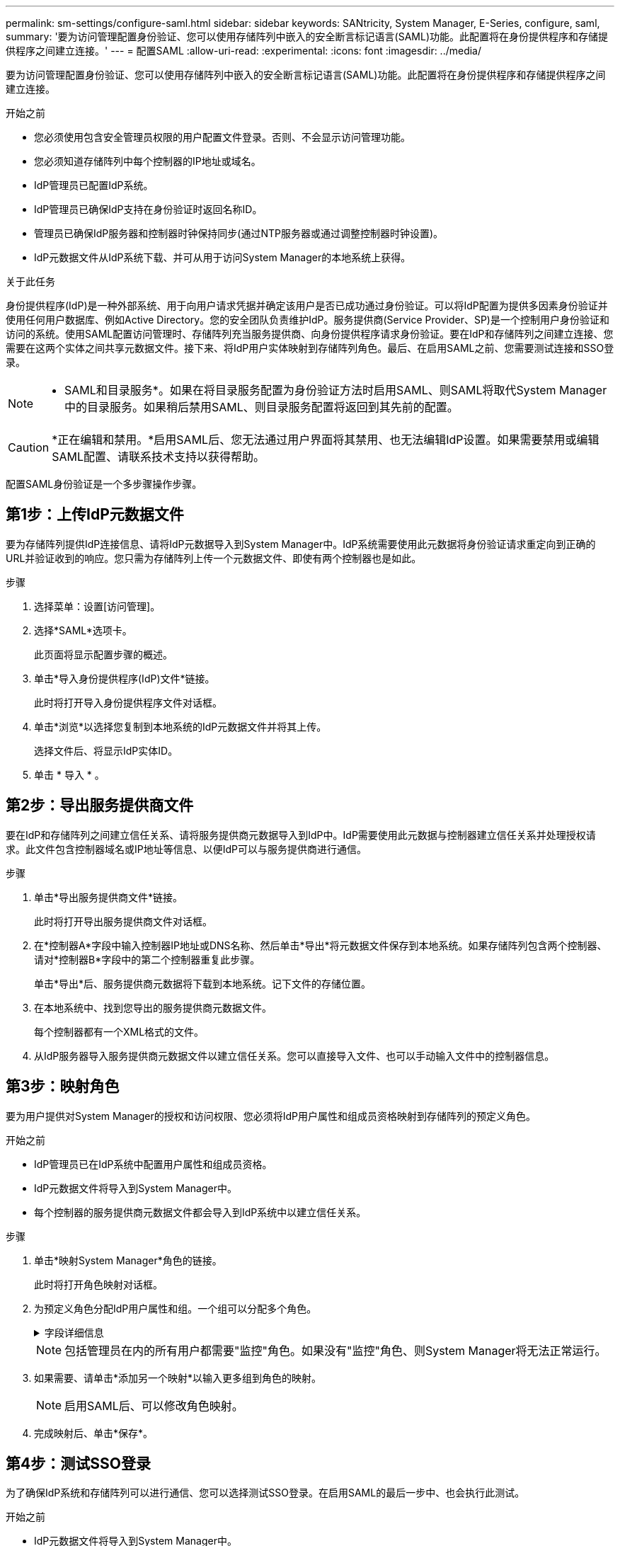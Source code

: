 ---
permalink: sm-settings/configure-saml.html 
sidebar: sidebar 
keywords: SANtricity, System Manager, E-Series, configure, saml, 
summary: '要为访问管理配置身份验证、您可以使用存储阵列中嵌入的安全断言标记语言(SAML)功能。此配置将在身份提供程序和存储提供程序之间建立连接。' 
---
= 配置SAML
:allow-uri-read: 
:experimental: 
:icons: font
:imagesdir: ../media/


[role="lead"]
要为访问管理配置身份验证、您可以使用存储阵列中嵌入的安全断言标记语言(SAML)功能。此配置将在身份提供程序和存储提供程序之间建立连接。

.开始之前
* 您必须使用包含安全管理员权限的用户配置文件登录。否则、不会显示访问管理功能。
* 您必须知道存储阵列中每个控制器的IP地址或域名。
* IdP管理员已配置IdP系统。
* IdP管理员已确保IdP支持在身份验证时返回名称ID。
* 管理员已确保IdP服务器和控制器时钟保持同步(通过NTP服务器或通过调整控制器时钟设置)。
* IdP元数据文件从IdP系统下载、并可从用于访问System Manager的本地系统上获得。


.关于此任务
身份提供程序(IdP)是一种外部系统、用于向用户请求凭据并确定该用户是否已成功通过身份验证。可以将IdP配置为提供多因素身份验证并使用任何用户数据库、例如Active Directory。您的安全团队负责维护IdP。服务提供商(Service Provider、SP)是一个控制用户身份验证和访问的系统。使用SAML配置访问管理时、存储阵列充当服务提供商、向身份提供程序请求身份验证。要在IdP和存储阵列之间建立连接、您需要在这两个实体之间共享元数据文件。接下来、将IdP用户实体映射到存储阵列角色。最后、在启用SAML之前、您需要测试连接和SSO登录。

[NOTE]
====
* SAML和目录服务*。如果在将目录服务配置为身份验证方法时启用SAML、则SAML将取代System Manager中的目录服务。如果稍后禁用SAML、则目录服务配置将返回到其先前的配置。

====
[CAUTION]
====
*正在编辑和禁用。*启用SAML后、您无法通过用户界面将其禁用、也无法编辑IdP设置。如果需要禁用或编辑SAML配置、请联系技术支持以获得帮助。

====
配置SAML身份验证是一个多步骤操作步骤。



== 第1步：上传IdP元数据文件

要为存储阵列提供IdP连接信息、请将IdP元数据导入到System Manager中。IdP系统需要使用此元数据将身份验证请求重定向到正确的URL并验证收到的响应。您只需为存储阵列上传一个元数据文件、即使有两个控制器也是如此。

.步骤
. 选择菜单：设置[访问管理]。
. 选择*SAML*选项卡。
+
此页面将显示配置步骤的概述。

. 单击*导入身份提供程序(IdP)文件*链接。
+
此时将打开导入身份提供程序文件对话框。

. 单击*浏览*以选择您复制到本地系统的IdP元数据文件并将其上传。
+
选择文件后、将显示IdP实体ID。

. 单击 * 导入 * 。




== 第2步：导出服务提供商文件

要在IdP和存储阵列之间建立信任关系、请将服务提供商元数据导入到IdP中。IdP需要使用此元数据与控制器建立信任关系并处理授权请求。此文件包含控制器域名或IP地址等信息、以便IdP可以与服务提供商进行通信。

.步骤
. 单击*导出服务提供商文件*链接。
+
此时将打开导出服务提供商文件对话框。

. 在*控制器A*字段中输入控制器IP地址或DNS名称、然后单击*导出*将元数据文件保存到本地系统。如果存储阵列包含两个控制器、请对*控制器B*字段中的第二个控制器重复此步骤。
+
单击*导出*后、服务提供商元数据将下载到本地系统。记下文件的存储位置。

. 在本地系统中、找到您导出的服务提供商元数据文件。
+
每个控制器都有一个XML格式的文件。

. 从IdP服务器导入服务提供商元数据文件以建立信任关系。您可以直接导入文件、也可以手动输入文件中的控制器信息。




== 第3步：映射角色

要为用户提供对System Manager的授权和访问权限、您必须将IdP用户属性和组成员资格映射到存储阵列的预定义角色。

.开始之前
* IdP管理员已在IdP系统中配置用户属性和组成员资格。
* IdP元数据文件将导入到System Manager中。
* 每个控制器的服务提供商元数据文件都会导入到IdP系统中以建立信任关系。


.步骤
. 单击*映射System Manager*角色的链接。
+
此时将打开角色映射对话框。

. 为预定义角色分配IdP用户属性和组。一个组可以分配多个角色。
+
.字段详细信息
[%collapsible]
====
[cols="25h,~"]
|===
| 正在设置 ... | Description 


 a| 
*映射*



 a| 
用户属性
 a| 
指定要映射的SAML组的属性(例如、"member for")。



 a| 
属性值
 a| 
指定要映射的组的属性值。支持正则表达式。必须使用反斜杠转义这些特殊正则表达式字符 (`\`)(如果它们不属于正则表达式模式)：
\.[]｛｝()<>*+-=！？^$|



 a| 
角色
 a| 
单击此字段、然后选择要映射到此属性的存储阵列角色之一。您必须单独选择要包括的每个角色。要登录到System Manager、需要将监控角色与其他角色结合使用。至少一个组还需要安全管理员角色。

映射的角色包括以下权限：

** *存储管理*—对存储对象(例如卷和磁盘池)具有完全读/写访问权限、但无法访问安全配置。
** *安全管理*—访问访问管理、证书管理、审核日志管理中的安全配置、以及打开或关闭原有管理界面(符号)的功能。
** *支持管理*—访问存储阵列上的所有硬件资源、故障数据、MEL事件和控制器固件升级。无法访问存储对象或安全配置。
** *监控*—对所有存储对象的只读访问、但无法访问安全配置。


|===
====
+
[NOTE]
====
包括管理员在内的所有用户都需要"监控"角色。如果没有"监控"角色、则System Manager将无法正常运行。

====
. 如果需要、请单击*添加另一个映射*以输入更多组到角色的映射。
+
[NOTE]
====
启用SAML后、可以修改角色映射。

====
. 完成映射后、单击*保存*。




== 第4步：测试SSO登录

为了确保IdP系统和存储阵列可以进行通信、您可以选择测试SSO登录。在启用SAML的最后一步中、也会执行此测试。

.开始之前
* IdP元数据文件将导入到System Manager中。
* 每个控制器的服务提供商元数据文件都会导入到IdP系统中以建立信任关系。


.步骤
. 选择*测试SSO登录*链接。
+
此时将打开一个对话框、用于输入SSO凭据。

. 输入具有安全管理员权限和监控权限的用户的登录凭据。
+
在系统测试登录时、将打开一个对话框。

. 查找Test Successful消息。如果测试成功完成、请转至下一步以启用SAML。
+
如果测试未成功完成、则会显示一条错误消息、其中包含更多信息。请确保：

+
** 该用户属于具有安全管理员和监控权限的组。
** 您为IdP服务器上传的元数据正确无误。
** SP元数据文件中的控制器地址正确。






== 第5步：启用SAML

最后一步是完成用户身份验证的SAML配置。在此过程中、系统还会提示您测试SSO登录。上一步介绍了SSO登录测试过程。

.开始之前
* IdP元数据文件将导入到System Manager中。
* 每个控制器的服务提供商元数据文件都会导入到IdP系统中以建立信任关系。
* 至少配置了一个监控器和一个安全管理员角色映射。


[CAUTION]
====
*正在编辑和禁用。*启用SAML后、您无法通过用户界面将其禁用、也无法编辑IdP设置。如果需要禁用或编辑SAML配置、请联系技术支持以获得帮助。

====
.步骤
. 从* SAML *选项卡中、选择*启用SAML *链接。
+
此时将打开确认启用SAML对话框。

. Type `enable`，然后单击*Enable*。
. 输入用于SSO登录测试的用户凭据。


.结果
系统启用SAML后、它将终止所有活动会话并开始通过SAML对用户进行身份验证。
